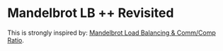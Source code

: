 * Mandelbrot LB ++ Revisited

This is strongly inspired by: [[./mandelbrot.org][Mandelbrot Load Balancing & Comm/Comp Ratio]].



